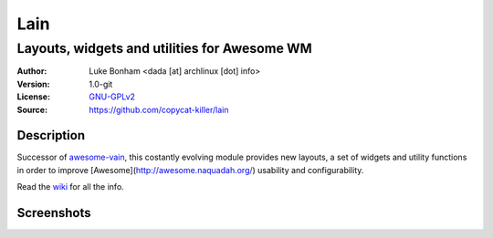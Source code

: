Lain
====

---------------------------------------------
Layouts, widgets and utilities for Awesome WM
---------------------------------------------

:Author: Luke Bonham <dada [at] archlinux [dot] info>
:Version: 1.0-git
:License: GNU-GPLv2_
:Source: https://github.com/copycat-killer/lain

Description
-----------

Successor of awesome-vain_, this costantly evolving module
provides new layouts, a set of widgets and utility functions
in order to improve [Awesome](http://awesome.naquadah.org/)
usability and configurability.

Read the wiki_ for all the info.

Screenshots
-----------

.. image:: http://i.imgur.com/8D9A7lW.png
.. image:: http://i.imgur.com/9Iv3OR3.png
.. image:: http://i.imgur.com/STCPcaJ.png

.. _GNU-GPLv2: http://www.gnu.org/licenses/gpl-2.0.html
.. _awesome-vain: https://github.com/vain/awesome-vain
.. _wiki: https://github.com/copycat-killer/lain/wiki
